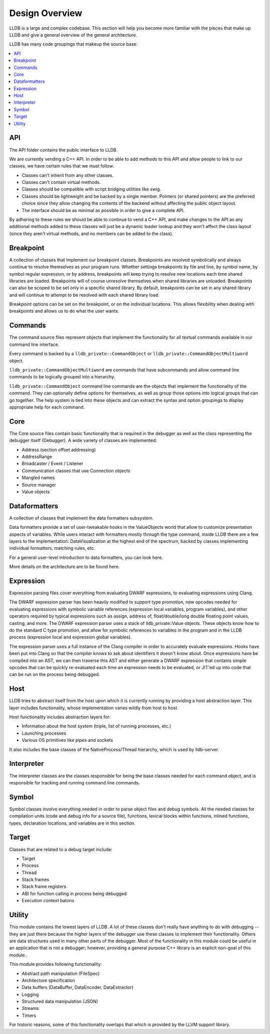 Design Overview
===============

LLDB is a large and complex codebase. This section will help you become more
familiar with the pieces that make up LLDB and give a general overview of the
general architecture.

LLDB has many code groupings that makeup the source base:

.. contents::
   :local:

API
---

The API folder contains the public interface to LLDB.

We are currently vending a C++ API. In order to be able to add methods to this
API and allow people to link to our classes, we have certain rules that we must
follow:

- Classes can't inherit from any other classes.
- Classes can't contain virtual methods.
- Classes should be compatible with script bridging utilities like swig.
- Classes should be lightweight and be backed by a single member. Pointers (or
  shared pointers) are the preferred choice since they allow changing the
  contents of the backend without affecting the public object layout.
- The interface should be as minimal as possible in order to give a complete
  API.

By adhering to these rules we should be able to continue to vend a C++ API, and
make changes to the API as any additional methods added to these classes will
just be a dynamic loader lookup and they won't affect the class layout (since
they aren't virtual methods, and no members can be added to the class).

Breakpoint
----------

A collection of classes that implement our breakpoint classes. Breakpoints are
resolved symbolically and always continue to resolve themselves as your program
runs. Whether settings breakpoints by file and line, by symbol name, by symbol
regular expression, or by address, breakpoints will keep trying to resolve new
locations each time shared libraries are loaded. Breakpoints will of course
unresolve themselves when shared libraries are unloaded. Breakpoints can also
be scoped to be set only in a specific shared library. By default, breakpoints
can be set in any shared library and will continue to attempt to be resolved
with each shared library load.

Breakpoint options can be set on the breakpoint, or on the individual
locations. This allows flexibility when dealing with breakpoints and allows us
to do what the user wants.

Commands
--------

The command source files represent objects that implement the functionality for
all textual commands available in our command line interface.

Every command is backed by a ``lldb_private::CommandObject`` or
``lldb_private::CommandObjectMultiword`` object.

``lldb_private::CommandObjectMultiword`` are commands that have subcommands and
allow command line commands to be logically grouped into a hierarchy.

``lldb_private::CommandObject`` command line commands are the objects that
implement the functionality of the command. They can optionally define options
for themselves, as well as group those options into logical groups that can go
together. The help system is tied into these objects and can extract the syntax
and option groupings to display appropriate help for each command.

Core
----

The Core source files contain basic functionality that is required in the
debugger as well as the class representing the debugger itself (Debugger). A
wide variety of classes are implemented:

- Address (section offset addressing)
- AddressRange
- Broadcaster / Event / Listener
- Communication classes that use Connection objects
- Mangled names
- Source manager
- Value objects

Dataformatters
--------------

A collection of classes that implement the data formatters subsystem.

Data formatters provide a set of user-tweakable hooks in the ValueObjects world
that allow to customize presentation aspects of variables. While users interact
with formatters mostly through the type command, inside LLDB there are a few
layers to the implementation: DataVisualization at the highest end of the
spectrum, backed by classes implementing individual formatters, matching rules,
etc.

For a general user-level introduction to data formatters, you can look here.

More details on the architecture are to be found here.

Expression
----------

Expression parsing files cover everything from evaluating DWARF expressions, to
evaluating expressions using Clang.

The DWARF expression parser has been heavily modified to support type
promotion, new opcodes needed for evaluating expressions with symbolic variable
references (expression local variables, program variables), and other operators
required by typical expressions such as assign, address of, float/double/long
double floating point values, casting, and more. The DWARF expression parser
uses a stack of lldb_private::Value objects. These objects know how to do the
standard C type promotion, and allow for symbolic references to variables in
the program and in the LLDB process (expression local and expression global
variables).

The expression parser uses a full instance of the Clang compiler in order to
accurately evaluate expressions. Hooks have been put into Clang so that the
compiler knows to ask about identifiers it doesn't know about. Once expressions
have be compiled into an AST, we can then traverse this AST and either generate
a DWARF expression that contains simple opcodes that can be quickly
re-evaluated each time an expression needs to be evaluated, or JIT'ed up into
code that can be run on the process being debugged.

Host
----

LLDB tries to abstract itself from the host upon which it is currently running
by providing a host abstraction layer. This layer includes functionality, whose
implementation varies wildly from host to host.

Host functionality includes abstraction layers for:

- Information about the host system (triple, list of running processes, etc.)
- Launching processes
- Various OS primitives like pipes and sockets

It also includes the base classes of the NativeProcess/Thread hierarchy, which
is used by lldb-server.

Interpreter
-----------

The interpreter classes are the classes responsible for being the base classes
needed for each command object, and is responsible for tracking and running
command line commands.

Symbol
------

Symbol classes involve everything needed in order to parse object files and
debug symbols. All the needed classes for compilation units (code and debug
info for a source file), functions, lexical blocks within functions, inlined
functions, types, declaration locations, and variables are in this section.

Target
------

Classes that are related to a debug target include:

- Target
- Process
- Thread
- Stack frames
- Stack frame registers
- ABI for function calling in process being debugged
- Execution context batons

Utility
-------

This module contains the lowest layers of LLDB. A lot of these classes don't
really have anything to do with debugging -- they are just there because the
higher layers of the debugger use these classes to implement their
functionality. Others are data structures used in many other parts of the
debugger. Most of the functionality in this module could be useful in an
application that is not a debugger; however, providing a general purpose C++
library is an explicit non-goal of this module..

This module provides following functionality:

- Abstract path manipulation (FileSpec)
- Architecture specification
- Data buffers (DataBuffer, DataEncoder, DataExtractor)
- Logging
- Structured data manipulation (JSON)
- Streams
- Timers

For historic reasons, some of this functionality overlaps that which is
provided by the LLVM support library.
